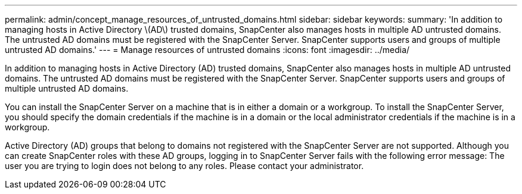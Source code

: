 ---
permalink: admin/concept_manage_resources_of_untrusted_domains.html
sidebar: sidebar
keywords: 
summary: 'In addition to managing hosts in Active Directory \(AD\) trusted domains, SnapCenter also manages hosts in multiple AD untrusted domains. The untrusted AD domains must be registered with the SnapCenter Server. SnapCenter supports users and groups of multiple untrusted AD domains.'
---
= Manage resources of untrusted domains
:icons: font
:imagesdir: ../media/

[.lead]
In addition to managing hosts in Active Directory (AD) trusted domains, SnapCenter also manages hosts in multiple AD untrusted domains. The untrusted AD domains must be registered with the SnapCenter Server. SnapCenter supports users and groups of multiple untrusted AD domains.

You can install the SnapCenter Server on a machine that is in either a domain or a workgroup. To install the SnapCenter Server, you should specify the domain credentials if the machine is in a domain or the local administrator credentials if the machine is in a workgroup.

Active Directory (AD) groups that belong to domains not registered with the SnapCenter Server are not supported. Although you can create SnapCenter roles with these AD groups, logging in to SnapCenter Server fails with the following error message: The user you are trying to login does not belong to any roles. Please contact your administrator.
